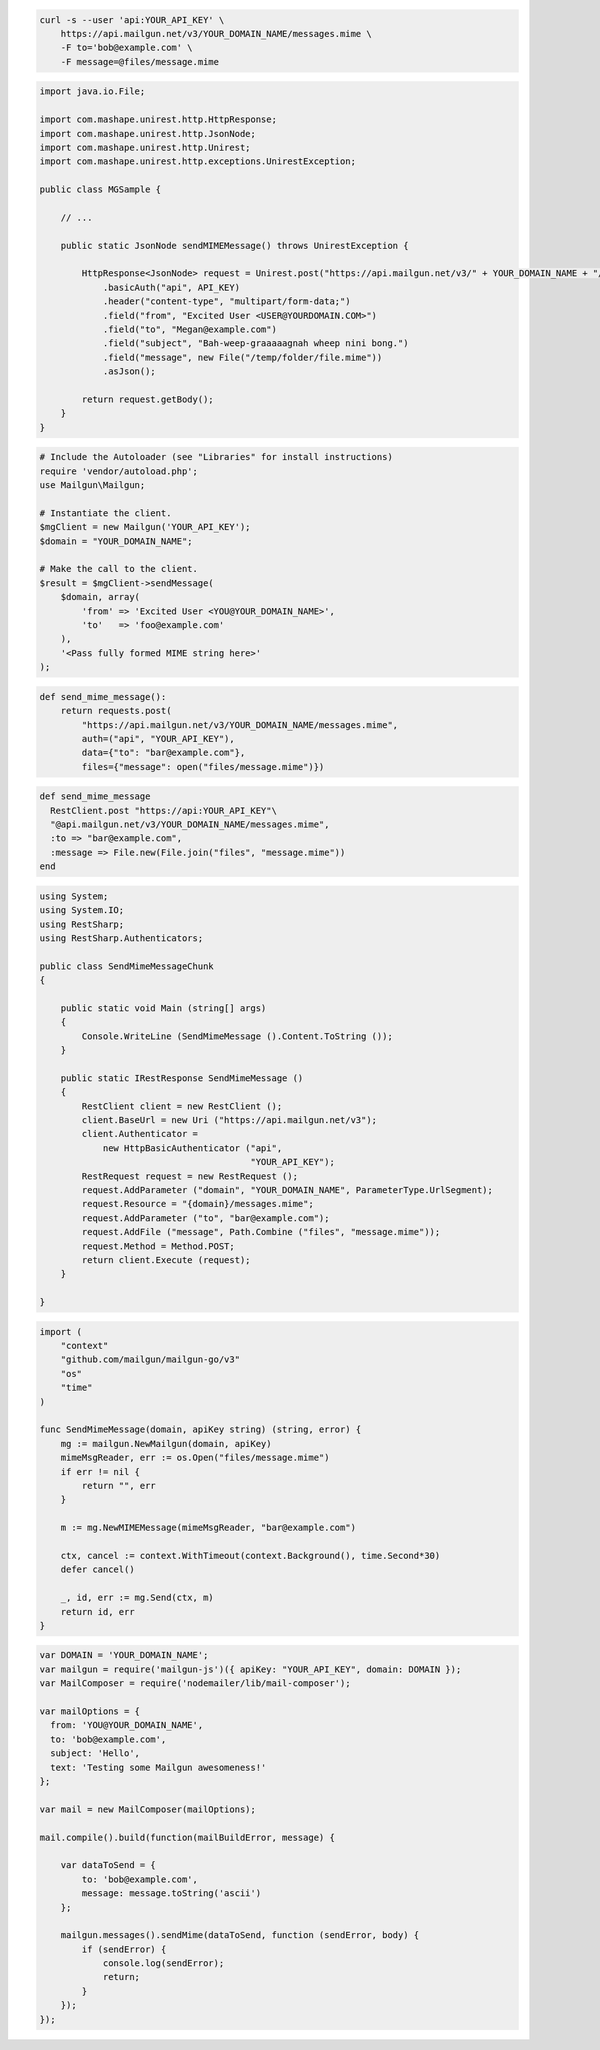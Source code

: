 
.. code-block:: bash

  curl -s --user 'api:YOUR_API_KEY' \
      https://api.mailgun.net/v3/YOUR_DOMAIN_NAME/messages.mime \
      -F to='bob@example.com' \
      -F message=@files/message.mime

.. code-block:: java

 import java.io.File;

 import com.mashape.unirest.http.HttpResponse;
 import com.mashape.unirest.http.JsonNode;
 import com.mashape.unirest.http.Unirest;
 import com.mashape.unirest.http.exceptions.UnirestException;

 public class MGSample {

     // ...

     public static JsonNode sendMIMEMessage() throws UnirestException {

         HttpResponse<JsonNode> request = Unirest.post("https://api.mailgun.net/v3/" + YOUR_DOMAIN_NAME + "/messages.mime")
             .basicAuth("api", API_KEY)
             .header("content-type", "multipart/form-data;")
             .field("from", "Excited User <USER@YOURDOMAIN.COM>")
             .field("to", "Megan@example.com")
             .field("subject", "Bah-weep-graaaaagnah wheep nini bong.")
             .field("message", new File("/temp/folder/file.mime"))
             .asJson();

         return request.getBody();
     }
 }

.. code-block:: php

  # Include the Autoloader (see "Libraries" for install instructions)
  require 'vendor/autoload.php';
  use Mailgun\Mailgun;

  # Instantiate the client.
  $mgClient = new Mailgun('YOUR_API_KEY');
  $domain = "YOUR_DOMAIN_NAME";

  # Make the call to the client.
  $result = $mgClient->sendMessage(
      $domain, array(
          'from' => 'Excited User <YOU@YOUR_DOMAIN_NAME>',
          'to'   => 'foo@example.com'
      ),
      '<Pass fully formed MIME string here>'
  );

.. code-block:: py

 def send_mime_message():
     return requests.post(
         "https://api.mailgun.net/v3/YOUR_DOMAIN_NAME/messages.mime",
         auth=("api", "YOUR_API_KEY"),
         data={"to": "bar@example.com"},
         files={"message": open("files/message.mime")})

.. code-block:: rb

 def send_mime_message
   RestClient.post "https://api:YOUR_API_KEY"\
   "@api.mailgun.net/v3/YOUR_DOMAIN_NAME/messages.mime",
   :to => "bar@example.com",
   :message => File.new(File.join("files", "message.mime"))
 end

.. code-block:: csharp

 using System;
 using System.IO;
 using RestSharp;
 using RestSharp.Authenticators;

 public class SendMimeMessageChunk
 {

     public static void Main (string[] args)
     {
         Console.WriteLine (SendMimeMessage ().Content.ToString ());
     }

     public static IRestResponse SendMimeMessage ()
     {
         RestClient client = new RestClient ();
         client.BaseUrl = new Uri ("https://api.mailgun.net/v3");
         client.Authenticator =
             new HttpBasicAuthenticator ("api",
                                         "YOUR_API_KEY");
         RestRequest request = new RestRequest ();
         request.AddParameter ("domain", "YOUR_DOMAIN_NAME", ParameterType.UrlSegment);
         request.Resource = "{domain}/messages.mime";
         request.AddParameter ("to", "bar@example.com");
         request.AddFile ("message", Path.Combine ("files", "message.mime"));
         request.Method = Method.POST;
         return client.Execute (request);
     }

 }

.. code-block:: go

 import (
     "context"
     "github.com/mailgun/mailgun-go/v3"
     "os"
     "time"
 )

 func SendMimeMessage(domain, apiKey string) (string, error) {
     mg := mailgun.NewMailgun(domain, apiKey)
     mimeMsgReader, err := os.Open("files/message.mime")
     if err != nil {
         return "", err
     }

     m := mg.NewMIMEMessage(mimeMsgReader, "bar@example.com")

     ctx, cancel := context.WithTimeout(context.Background(), time.Second*30)
     defer cancel()

     _, id, err := mg.Send(ctx, m)
     return id, err
 }

.. code-block:: js

 var DOMAIN = 'YOUR_DOMAIN_NAME';
 var mailgun = require('mailgun-js')({ apiKey: "YOUR_API_KEY", domain: DOMAIN });
 var MailComposer = require('nodemailer/lib/mail-composer');

 var mailOptions = {
   from: 'YOU@YOUR_DOMAIN_NAME',
   to: 'bob@example.com',
   subject: 'Hello',
   text: 'Testing some Mailgun awesomeness!'
 };

 var mail = new MailComposer(mailOptions);

 mail.compile().build(function(mailBuildError, message) {

     var dataToSend = {
         to: 'bob@example.com',
         message: message.toString('ascii')
     };

     mailgun.messages().sendMime(dataToSend, function (sendError, body) {
         if (sendError) {
             console.log(sendError);
             return;
         }
     });
 });
